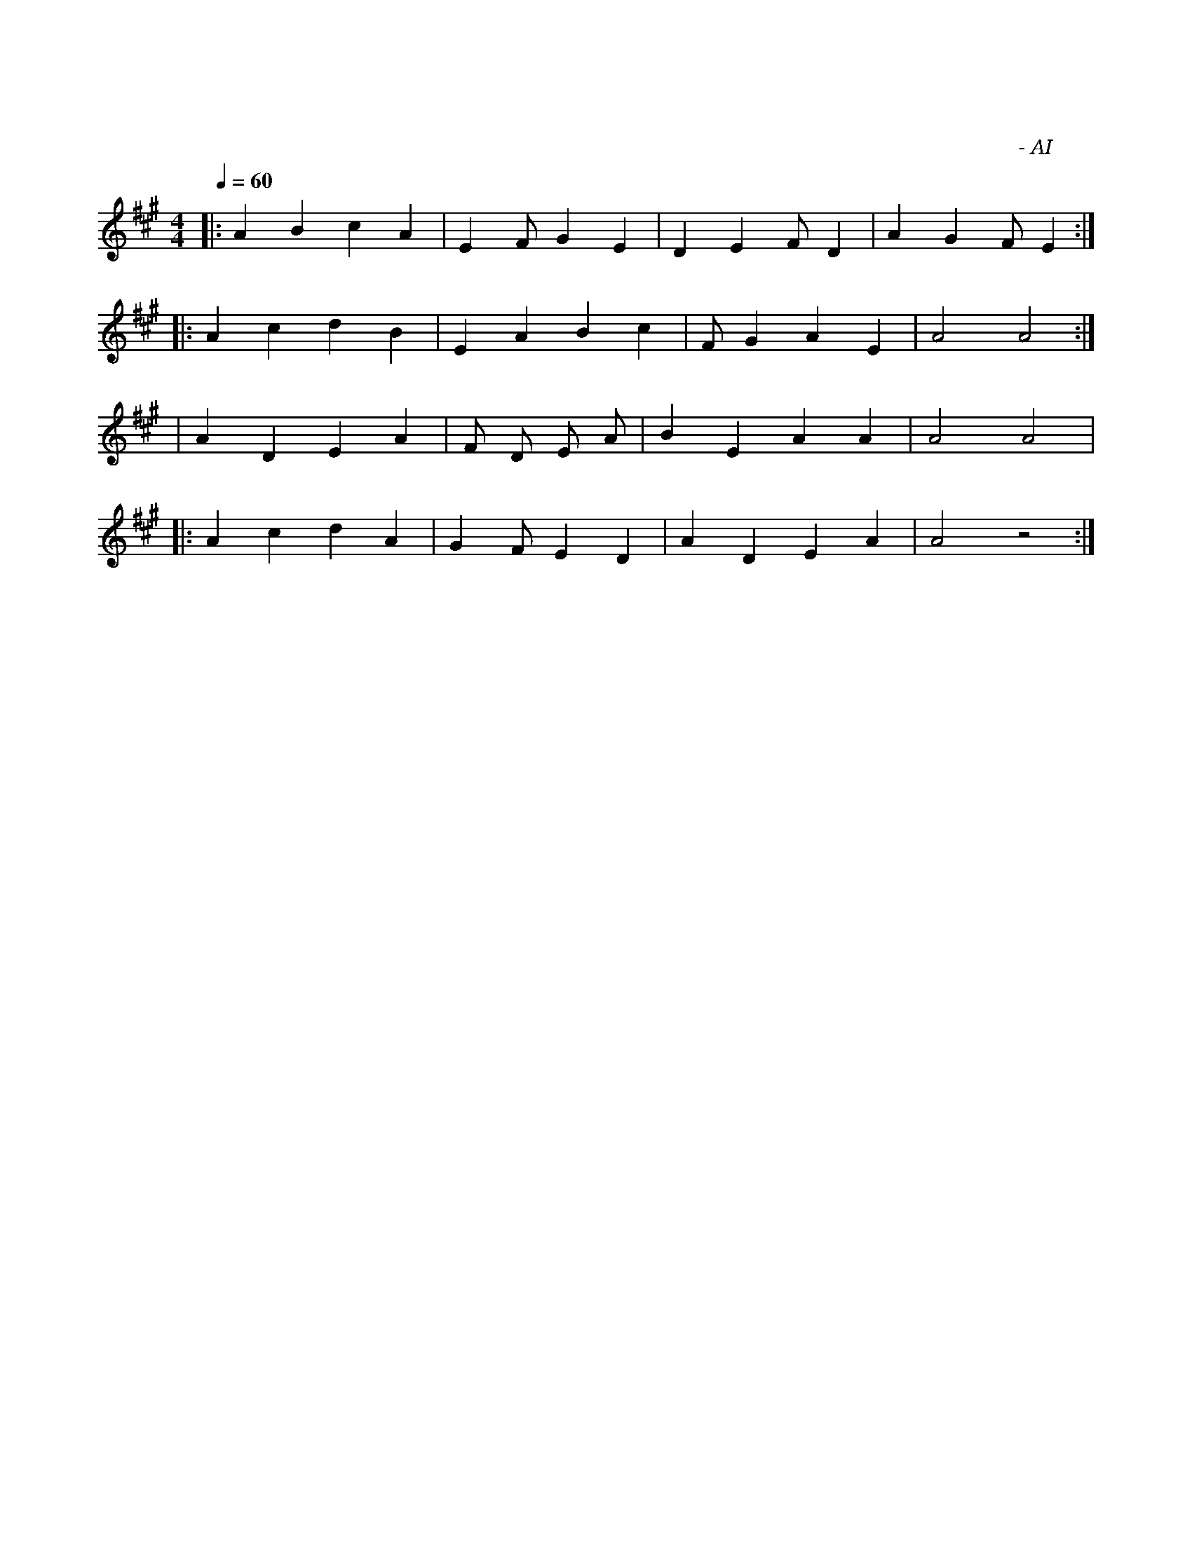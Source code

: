 X: 1
T: 快速养精蓄锐
C: 作曲 - AI
M: 4/4
L: 1/8
Q: 1/4=60
K: A
V: Piano
% 第一段：主旋律
|: A2 B2 c2 A2 | E2 F#2 G2 E2 | D2 E2 F#2 D2 | A2 G2 F#2 E2 :| 
% 第二段：重复并渐强
|: A2 c2 d2 B2 | E2 A2 B2 c2 | F#2 G2 A2 E2 | A4 A4 :|
% 第三段：桥接段，稍作变化
| A2 D2 E2 A2 | F#m D E A | B2 E2 A2 A2 | A4 A4 | 
% 结束段
|: A2 c2 d2 A2 | G2 F#2 E2 D2 | A2 D2 E2 A2 | A4 z4 :|
